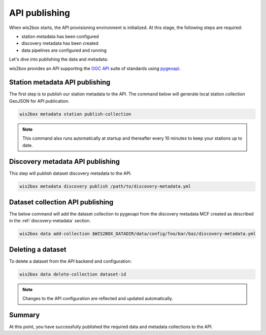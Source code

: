 .. _api-publishing:

API publishing
==============

When wis2box starts, the API provisioning environment is initialized.  At this stage,
the following steps are required:

- station metadata has been configured
- discovery metadata has been created
- data pipelines are configured and running

Let's dive into publishing the data and metadata:

wis2box provides an API supporting the `OGC API`_ suite of standards using `pygeoapi`_.

Station metadata API publishing
-------------------------------

The first step is to publish our station metadata to the API. The command below
will generate local station collection GeoJSON for API publication.

.. code-block:: bash

   wis2box metadata station publish-collection


.. note:: This command also runs automatically at startup and thereafter every 10 minutes
          to keep your stations up to date.

.. seealso:: :ref:`station-metadata`


Discovery metadata API publishing
---------------------------------

This step will publish dataset discovery metadata to the API.

.. code-block:: bash

   wis2box metadata discovery publish /path/to/discovery-metadata.yml


Dataset collection API publishing
---------------------------------

The below command will add the dataset collection to pygeoapi from the
discovery metadata MCF created as described in the :ref:`discovery-metadata` section.

.. code-block:: bash

   wis2box data add-collection $WIS2BOX_DATADIR/data/config/foo/bar/baz/discovery-metadata.yml


Deleting a dataset
------------------

To delete a dataset from the API backend and configuration:

.. code-block:: bash

   wis2box data delete-collection dataset-id


.. note::

   Changes to the API configuration are reflected and updated automatically.


Summary
-------

At this point, you have successfully published the required data and metadata collections to the API.


.. _`OGC API`: https://ogcapi.ogc.org
.. _`pygeoapi`: https://pygeoapi.io
